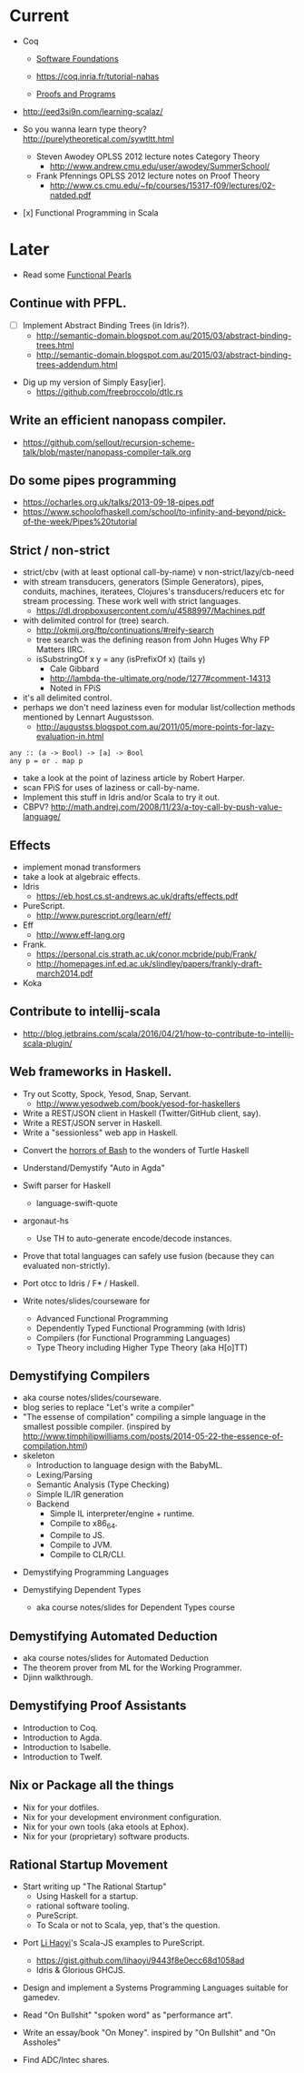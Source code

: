 * Current

- Coq
  - [[https://www.cis.upenn.edu/~bcpierce/sf/][Software Foundations]]

  - https://coq.inria.fr/tutorial-nahas

  - [[http://ilyasergey.net/pnp/][Proofs and Programs]]

- http://eed3si9n.com/learning-scalaz/

- So you wanna learn type theory? http://purelytheoretical.com/sywtltt.html
  - Steven Awodey OPLSS 2012 lecture notes Category Theory
    - http://www.andrew.cmu.edu/user/awodey/SummerSchool/

  - Frank Pfennings OPLSS 2012 lecture notes on Proof Theory
    - http://www.cs.cmu.edu/~fp/courses/15317-f09/lectures/02-natded.pdf

- [x] Functional Programming in Scala


* Later

- Read some [[https://wiki.haskell.org/Research_papers/Functional_pearls][Functional Pearls]]

** Continue with PFPL.
  - [ ] Implement Abstract Binding Trees (in Idris?).
    - http://semantic-domain.blogspot.com.au/2015/03/abstract-binding-trees.html
    - http://semantic-domain.blogspot.com.au/2015/03/abstract-binding-trees-addendum.html
- Dig up my version of Simply Easy[ier].
  - https://github.com/freebroccolo/dtlc.rs

** Write an efficient nanopass compiler.
  - https://github.com/sellout/recursion-scheme-talk/blob/master/nanopass-compiler-talk.org

** Do some pipes programming
  - https://ocharles.org.uk/talks/2013-09-18-pipes.pdf
  - https://www.schoolofhaskell.com/school/to-infinity-and-beyond/pick-of-the-week/Pipes%20tutorial

** Strict / non-strict
  - strict/cbv (with at least optional call-by-name) v non-strict/lazy/cb-need
  - with stream transducers, generators (Simple Generators), pipes, conduits, machines, iteratees, Clojures's transducers/reducers etc for stream processing. These work well with strict languages.
    - https://dl.dropboxusercontent.com/u/4588997/Machines.pdf
  - with delimited control for (tree) search.
    - http://okmij.org/ftp/continuations/#reify-search
    - tree search was the defining reason from John Huges Why FP Matters IIRC.
    - isSubstringOf x y = any (isPrefixOf x) (tails y)
      - Cale Gibbard
      - http://lambda-the-ultimate.org/node/1277#comment-14313
      - Noted in FPiS
  - it's all delimited control.
  - perhaps we don't need laziness even for modular list/collection methods mentioned by Lennart Augustsson.
    - http://augustss.blogspot.com.au/2011/05/more-points-for-lazy-evaluation-in.html
#+begin_src
  any :: (a -> Bool) -> [a] -> Bool
  any p = or . map p
#+end_src
  - take a look at the point of laziness article by Robert Harper.
  - scan FPiS for uses of laziness or call-by-name.
  - Implement this stuff in Idris and/or Scala to try it out.
  - CBPV? http://math.andrej.com/2008/11/23/a-toy-call-by-push-value-language/

** Effects
  - implement monad transformers
  - take a look at algebraic effects.
  - Idris 
    - https://eb.host.cs.st-andrews.ac.uk/drafts/effects.pdf
  - PureScript.
    - http://www.purescript.org/learn/eff/
  - Eff
    - http://www.eff-lang.org
  - Frank.
    - https://personal.cis.strath.ac.uk/conor.mcbride/pub/Frank/
    - http://homepages.inf.ed.ac.uk/slindley/papers/frankly-draft-march2014.pdf
  - Koka

** Contribute to intellij-scala
  - http://blog.jetbrains.com/scala/2016/04/21/how-to-contribute-to-intellij-scala-plugin/

** Web frameworks in Haskell.
  - Try out Scotty, Spock, Yesod, Snap, Servant.
    - http://www.yesodweb.com/book/yesod-for-haskellers
  - Write a REST/JSON client in Haskell (Twitter/GitHub client, say).
  - Write a REST/JSON server in Haskell.
  - Write a "sessionless" web app in Haskell.

- Convert the [[http://tldp.org/LDP/abs/html/string-manipulation.html][horrors of Bash]] to the wonders of Turtle Haskell

- Understand/Demystify "Auto in Agda"

- Swift parser for Haskell
  - language-swift-quote

- argonaut-hs
  - Use TH to auto-generate encode/decode instances.

- Prove that total languages can safely use fusion (because they can evaluated non-strictly).

- Port otcc to Idris / F* / Haskell.

- Write notes/slides/courseware for
  - Advanced Functional Programming
  - Dependently Typed Functional Programming (with Idris)
  - Compilers (for Functional Programming Languages)
  - Type Theory including Higher Type Theory (aka H[o]TT)

** Demystifying Compilers 
  - aka course notes/slides/courseware.
  - blog series to replace "Let's write a compiler"
  - "The essense of compilation" compiling a simple language in the smallest possible compiler.
    (inspired by http://www.timphilipwilliams.com/posts/2014-05-22-the-essence-of-compilation.html)
  - skeleton
    - Introduction to language design with the BabyML.
    - Lexing/Parsing
    - Semantic Analysis (Type Checking)
    - Simple IL/IR generation
    - Backend
      - Simple IL interpreter/engine + runtime.
      - Compile to x86_64.
      - Compile to JS.
      - Compile to JVM.
      - Compile to CLR/CLI.

- Demystifying Programming Languages

- Demystifying Dependent Types 
  - aka course notes/slides for Dependent Types course

** Demystifying Automated Deduction
  - aka course notes/slides for Automated Deduction
  - The theorem prover from ML for the Working Programmer.
  - Djinn walkthrough.

** Demystifying Proof Assistants
  - Introduction to Coq.
  - Introduction to Agda.
  - Introduction to Isabelle.
  - Introduction to Twelf.

** Nix or Package all the things
  - Nix for your dotfiles.
  - Nix for your development environment configuration.
  - Nix for your own tools (aka etools at Ephox).
  - Nix for your (proprietary) software products.

** Rational Startup Movement
  - Start writing up "The Rational Startup"
    - Using Haskell for a startup.
    - rational software tooling.
    - PureScript.
    - To Scala or not to Scala, yep, that's the question.

- Port [[https://twitter.com/li_haoyi][Li Haoyi]]'s Scala-JS examples to PureScript.
  - https://gist.github.com/lihaoyi/9443f8e0ecc68d1058ad
  - Idris & Glorious GHCJS.

- Design and implement a Systems Programming Languages suitable for gamedev.

- Read "On Bullshit" "spoken word" as "performance art".

- Write an essay/book "On Money". inspired by "On Bullshit" and "On Assholes"

- Find ADC/Intec shares.
